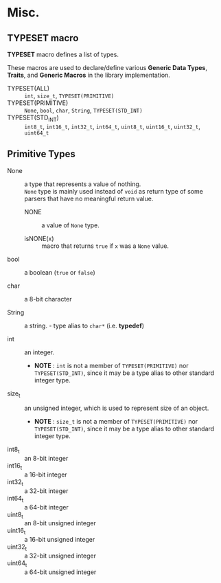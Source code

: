 # -*- coding: utf-8-unix -*-
#+STARTUP: showall indent

* Misc.

** TYPESET macro

*TYPESET* macro defines a list of types.

These macros are used to declare/define various *Generic Data Types*, *Traits*,
and *Generic Macros* in the library implementation.

- TYPESET(ALL)       ::
     ~int~, ~size_t~, ~TYPESET(PRIMITIVE)~
- TYPESET(PRIMITIVE) ::
     ~None~, ~bool~, ~char~, ~String~, ~TYPESET(STD_INT)~
- TYPESET(STD_INT)   ::
     ~int8_t~, ~int16_t~, ~int32_t~, ~int64_t~, 
     ~uint8_t~, ~uint16_t~, ~uint32_t~, ~uint64_t~

** Primitive Types

- None            ::
     a type that represents a value of nothing.\\
     ~None~ type is mainly used instead of ~void~ as return type of some parsers
     that have no meaningful return value.

  - NONE            ::
       a value of ~None~ type.

  - isNONE(x)       ::
       macro that returns ~true~ if ~x~ was a ~None~ value.

- bool            ::
     a boolean (~true~ or ~false~)

- char            ::
     a 8-bit character

- String          ::
     a string. - type alias to ~char*~ (i.e. *typedef*)

- int             ::
     an integer.
  - *NOTE* : ~int~ is not a member of ~TYPESET(PRIMITIVE)~ nor ~TYPESET(STD_INT)~,
     since it may be a type alias to other standard integer type.

- size_t          ::
     an unsigned integer, which is used to represent size of an object.
  - *NOTE* : ~size_t~ is not a member of ~TYPESET(PRIMITIVE)~ nor ~TYPESET(STD_INT)~,
     since it may be a type alias to other standard integer type.

- int8_t   :: an 8-bit integer
- int16_t  :: a 16-bit integer
- int32_t  :: a 32-bit integer
- int64_t  :: a 64-bit integer
- uint8_t  :: an 8-bit unsigned integer
- uint16_t :: a 16-bit unsigned integer
- uint32_t :: a 32-bit unsigned integer
- uint64_t :: a 64-bit unsigned integer
